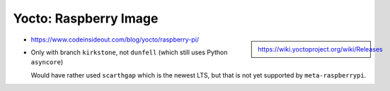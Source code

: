 Yocto: Raspberry Image
======================


.. sidebar::

   https://wiki.yoctoproject.org/wiki/Releases

* https://www.codeinsideout.com/blog/yocto/raspberry-pi/
* Only with branch ``kirkstone``, not ``dunfell`` (which still uses
  Python ``asyncore``)

  Would have rather used ``scarthgap`` which is the newest LTS, but
  that is not yet supported by ``meta-raspberrypi``.

